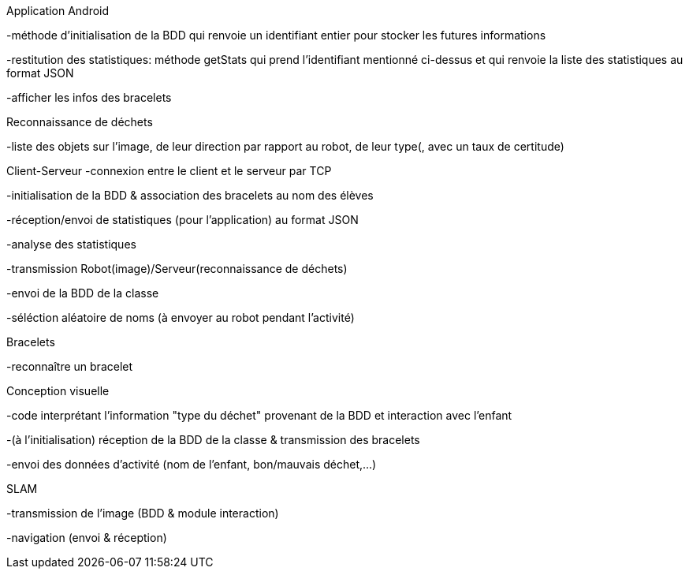 Application Android


-méthode d’initialisation de la BDD qui renvoie un identifiant entier pour stocker les futures informations

-restitution des statistiques: méthode getStats qui prend l'identifiant mentionné ci-dessus et qui renvoie la liste des statistiques au format JSON

-afficher les infos des bracelets



Reconnaissance de déchets


-liste des objets sur l’image, de leur direction par rapport au robot, de leur type(, avec un taux de certitude)



Client-Serveur
-connexion entre le client et le serveur par TCP

-initialisation de la BDD & association des bracelets au nom des élèves

-réception/envoi de statistiques (pour l’application) au format JSON

-analyse des statistiques

-transmission Robot(image)/Serveur(reconnaissance de déchets)

-envoi de la BDD de la classe

-séléction aléatoire de noms (à envoyer au robot pendant l’activité)



Bracelets


-reconnaître un bracelet



Conception visuelle


-code interprétant l’information "type du déchet" provenant de la BDD et interaction avec l’enfant

-(à l’initialisation) réception de la BDD de la classe & transmission des bracelets

-envoi des données d’activité (nom de l’enfant, bon/mauvais déchet,…​)



SLAM


-transmission de l’image (BDD & module interaction)

-navigation (envoi & réception)
